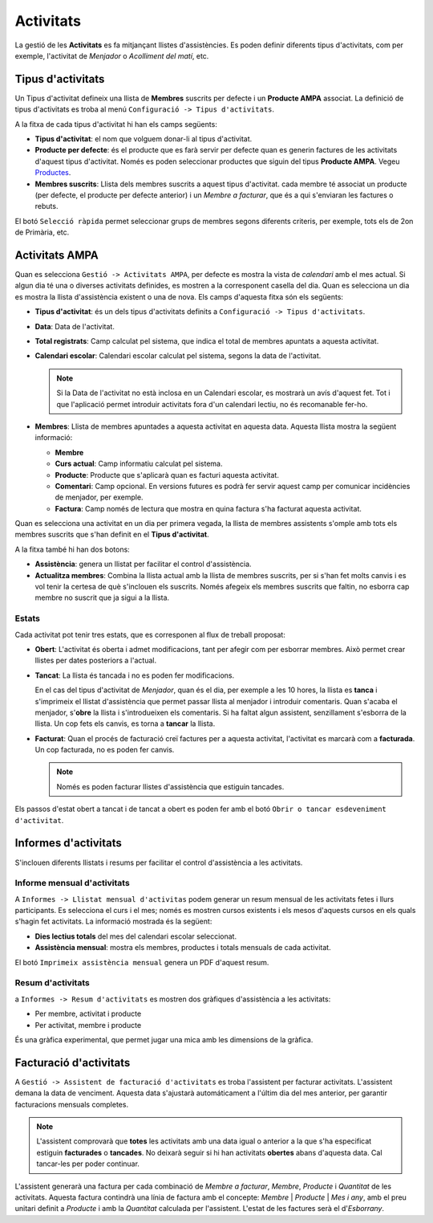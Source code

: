 ==========
Activitats
==========

La gestió de les **Activitats** es fa mitjançant llistes d'assistències. Es poden definir diferents tipus d'activitats,
com per exemple, l'activitat de *Menjador* o *Acolliment del matí*, etc.

Tipus d'activitats
******************

Un Tipus d'activitat defineix una llista de **Membres** suscrits per defecte i un **Producte AMPA** associat. La definició de tipus d'activitats es troba al
menú ``Configuració -> Tipus d'activitats``.

A la fitxa de cada tipus d'activitat hi han els camps següents:

* **Tipus d'activitat**: el nom que volguem donar-li al tipus d'activitat.
* **Producte per defecte**: és el producte que es farà servir per defecte quan es generin factures de les activitats d'aquest tipus d'activitat.
  Només es poden seleccionar productes que siguin del tipus **Producte AMPA**. Vegeu `Productes <products.html>`_.
* **Membres suscrits**: Llista dels membres suscrits a aquest tipus d'activitat. cada membre té associat un producte (per defecte, el producte per defecte anterior)
  i un *Membre a facturar*, que és a qui s'enviaran les factures o rebuts.

El botó ``Selecció ràpida`` permet seleccionar grups de membres segons diferents criteris, per exemple, tots els de 2on de Primària, etc.

Activitats AMPA
***************

Quan es selecciona ``Gestió -> Activitats AMPA``, per defecte es mostra la vista de *calendari* 
amb el mes actual. Si algun dia té una o diverses activitats definides, es mostren a la corresponent casella del dia. 
Quan es selecciona un dia es mostra la llista d'assistència existent o una de nova. Els camps d'aquesta fitxa són els següents:

* **Tipus d'activitat**: és un dels tipus d'activitats definits a ``Configuració -> Tipus d'activitats``. 
* **Data**: Data de l'activitat.
* **Total registrats**: Camp calculat pel sistema, que indica el total de membres apuntats a aquesta activitat.
* **Calendari escolar**: Calendari escolar calculat pel sistema, segons la data de l'activitat.

  .. note:: Si la Data de l'activitat no està inclosa en un Calendari escolar, es mostrarà un avís d'aquest fet. Tot i que l'aplicació permet
     introduir activitats fora d'un calendari lectiu, no és recomanable fer-ho.
       
* **Membres**: Llista de membres apuntades a aquesta activitat en aquesta data. Aquesta llista mostra la següent informació:

  * **Membre**
  * **Curs actual**: Camp informatiu calculat pel sistema.
  * **Producte**: Producte que s'aplicarà quan es facturi aquesta activitat.
  * **Comentari**: Camp opcional. En versions futures es podrà fer servir aquest camp per comunicar incidències de menjador, per exemple.
  * **Factura**: Camp només de lectura que mostra en quina factura s'ha facturat aquesta activitat.

Quan es selecciona una activitat en un dia per primera vegada, la llista de membres assistents s'omple amb tots els membres suscrits que s'han definit
en el **Tipus d'activitat**.   

A la fitxa també hi han dos botons:

* **Assistència**: genera un llistat per facilitar el control d'assistència.
* **Actualitza membres**: Combina la llista actual amb la llista de membres suscrits, per si s'han fet molts canvis i es vol tenir la certesa de què s'inclouen els suscrits. 
  Només afegeix els membres suscrits que faltin, no esborra cap membre no suscrit que ja sigui a la llista.

Estats
------

Cada activitat pot tenir tres estats, que es corresponen al flux de treball proposat:

* **Obert**: L'activitat és oberta i admet modificacions, tant per afegir com per esborrar membres. Això permet crear llistes per dates posteriors a l'actual.
* **Tancat**: La llista és tancada i no es poden fer modificacions.

  En el cas del tipus d'activitat de *Menjador*, quan és el dia, per exemple a les 10 hores, la llista es **tanca** i s'imprimeix el llistat d'assistència 
  que permet passar llista al menjador i introduir comentaris. 
  Quan s'acaba el menjador, s'**obre** la llista i s'introdueixen els comentaris. Si ha faltat algun assistent, senzillament s'esborra de la llista.
  Un cop fets els canvis, es torna a **tancar** la llista.

* **Facturat**: Quan el procés de facturació creï factures per a aquesta activitat, l'activitat es marcarà com a **facturada**. Un cop facturada, no es poden fer canvis. 
 
  .. note:: Només es poden facturar llistes d'assistència que estiguin tancades.
  
Els passos d'estat obert a tancat i de tancat a obert es poden fer amb el botó ``Obrir o tancar esdeveniment d'activitat``.

Informes d'activitats
*********************

S'inclouen diferents llistats i resums per facilitar el control d'assistència a les activitats.

Informe mensual d'activitats
----------------------------

A ``Informes -> Llistat mensual d'activitas`` podem generar un resum mensual de les activitats fetes i llurs participants. 
Es selecciona el curs i el mes; només es mostren cursos existents i els mesos d'aquests cursos en els quals s'hagin fet activitats.
La informació mostrada és la següent:

* **Dies lectius totals** del mes del calendari escolar seleccionat.
* **Assistència mensual**: mostra els membres, productes i totals mensuals de cada activitat.

El botó ``Imprimeix assistència mensual`` genera un PDF d'aquest resum.

Resum d'activitats
------------------

a ``Informes -> Resum d'activitats`` es mostren dos gràfiques d'assistència a les activitats:

* Per membre, activitat i producte
* Per activitat, membre i producte

És una gràfica experimental, que permet jugar una mica amb les dimensions de la gràfica.

Facturació d'activitats
***********************

A ``Gestió -> Assistent de facturació d'activitats`` es troba l'assistent per facturar activitats. L'assistent demana la data de venciment. Aquesta data s'ajustarà
automáticament a l'últim dia del mes anterior, per garantir facturacions mensuals completes.

.. note:: L'assistent comprovarà que **totes** les activitats amb una data igual o anterior a la que s'ha especificat estiguin **facturades** o **tancades**. 
   No deixarà seguir si hi han activitats **obertes** abans d'aquesta data. Cal tancar-les per poder continuar.

L'assistent generarà una factura per cada combinació de *Membre a facturar*, *Membre*, *Producte* i *Quantitat* de les activitats. Aquesta factura contindrà una
línia de factura amb el concepte: *Membre* | *Producte* | *Mes i any*, amb el preu unitari definit a *Producte* i amb la *Quantitat* calculada per l'assistent.
L'estat de les factures serà el d'*Esborrany*.
 